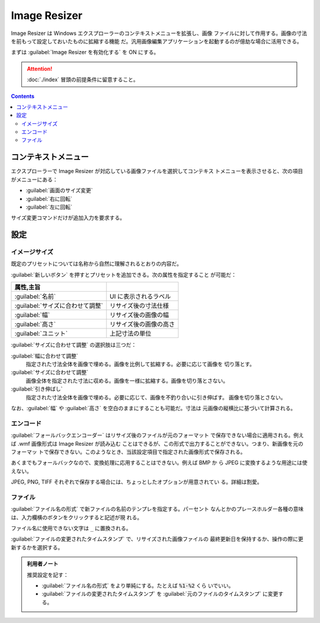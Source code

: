 ======================================================================
Image Resizer
======================================================================

Image Resizer は Windows エクスプローラーのコンテキストメニューを拡張し、画像
ファイルに対して作用する。画像の寸法を前もって設定しておいたものに拡縮する機能
だ。汎用画像編集アプリケーションを起動するのが億劫な場合に活用できる。

まずは :guilabel:`Image Resizer を有効化する` を ON にする。

.. attention::

   :doc:`./index` 冒頭の前提条件に留意すること。

.. contents::

コンテキストメニュー
======================================================================

エクスプローラーで Image Resizer が対応している画像ファイルを選択してコンテキス
トメニューを表示させると、次の項目がメニューにある：

* :guilabel:`画面のサイズ変更`
* :guilabel:`右に回転`
* :guilabel:`左に回転`

サイズ変更コマンドだけが追加入力を要求する。

設定
======================================================================

イメージサイズ
----------------------------------------------------------------------

既定のプリセットについては名称から自然に理解されるとおりの内容だ。

:guilabel:`新しいボタン` を押すとプリセットを追加できる。次の属性を指定すること
が可能だ：

.. csv-table::
   :delim: @
   :header: 属性,主旨

   :guilabel:`名前` @ UI に表示されるラベル
   :guilabel:`サイズに合わせて調整` @ リサイズ後の寸法仕様
   :guilabel:`幅` @ リサイズ後の画像の幅
   :guilabel:`高さ` @ リサイズ後の画像の高さ
   :guilabel:`ユニット` @ 上記寸法の単位

:guilabel:`サイズに合わせて調整` の選択肢は三つだ：

:guilabel:`幅に合わせて調整`
    指定された寸法全体を画像で埋める。画像を比例して拡縮する。必要に応じて画像を
    切り落とす。
:guilabel:`サイズに合わせて調整`
    画像全体を指定された寸法に収める。画像を一様に拡縮する。画像を切り落とさない。
:guilabel:`引き伸ばし`
    指定された寸法全体を画像で埋める。必要に応じて、画像を不釣り合いに引き伸ばす。
    画像を切り落とさない。

なお、:guilabel:`幅` や :guilabel:`高さ` を空白のままにすることも可能だ。寸法は
元画像の縦横比に基づいて計算される。

エンコード
----------------------------------------------------------------------

:guilabel:`フォールバックエンコーダー` はリサイズ後のファイルが元のフォーマット
で保存できない場合に適用される。例えば .wmf 画像形式は Image Resizer が読み込む
ことはできるが、この形式で出力することができない。つまり、新画像を元のフォーマッ
トで保存できない。このようなとき、当該設定項目で指定された画像形式で保存される。

あくまでもフォールバックなので、変換処理に応用することはできない。例えば BMP か
ら JPEG に変換するような用途には使えない。

JPEG, PNG, TIFF それぞれで保存する場合には、ちょっとしたオプションが用意されてい
る。詳細は割愛。

ファイル
----------------------------------------------------------------------

:guilabel:`ファイル名の形式` で新ファイルの名前のテンプレを指定する。パーセント
なんとかのプレースホルダー各種の意味は、入力欄横のボタンをクリックすると記述が現
れる。

ファイル名に使用できない文字は ``_`` に置換される。

:guilabel:`ファイルの変更されたタイムスタンプ` で、リサイズされた画像ファイルの
最終更新日を保持するか、操作の際に更新するかを選択する。

.. admonition:: 利用者ノート

   推奨設定を記す：

   * :guilabel:`ファイル名の形式` をより単純にする。たとえば :code:`%1-%2` くら
     いでいい。
   * :guilabel:`ファイルの変更されたタイムスタンプ` を
     :guilabel:`元のファイルのタイムスタンプ` に変更する。
